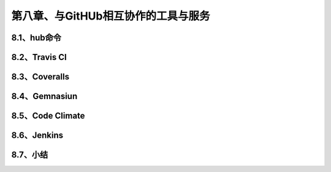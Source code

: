 第八章、与GitHUb相互协作的工具与服务
======================================================================================

8.1、hub命令
------------------------------------------------------------------
8.2、Travis CI
------------------------------------------------------------------
8.3、Coveralls
------------------------------------------------------------------
8.4、Gemnasiun
------------------------------------------------------------------
8.5、Code Climate
------------------------------------------------------------------
8.6、Jenkins
------------------------------------------------------------------
8.7、小结
------------------------------------------------------------------

